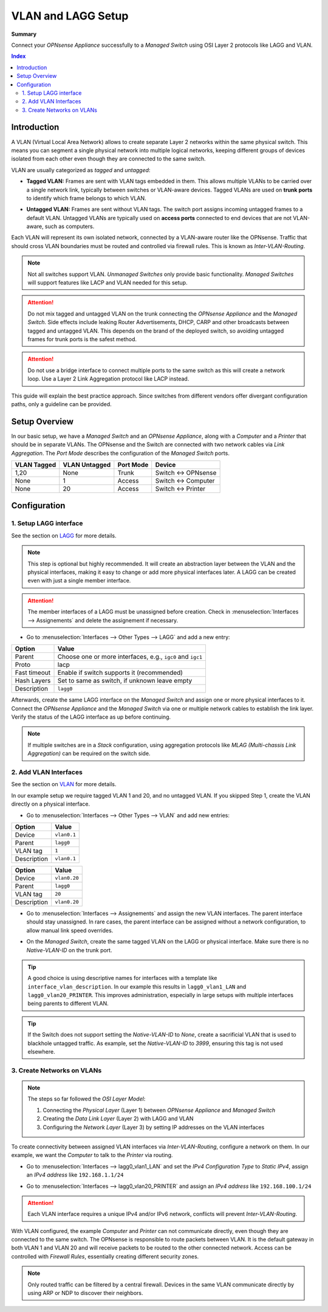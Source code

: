 ========================================
VLAN and LAGG Setup
========================================

**Summary**

Connect your `OPNsense Appliance` successfully to a `Managed Switch` using OSI Layer 2 protocols like LAGG and VLAN.


.. contents:: Index


----------------------------
Introduction
----------------------------

A VLAN (Virtual Local Area Network) allows to create separate Layer 2 networks within the same physical switch.
This means you can segment a single physical network into multiple logical networks,
keeping different groups of devices isolated from each other even though they are connected to the same switch.

VLAN are usually categorized as `tagged` and `untagged`:

- | **Tagged VLAN:** Frames are sent with VLAN tags embedded in them. This allows multiple VLANs to be carried over a single network link,
    typically between switches or VLAN-aware devices. Tagged VLANs are used on **trunk ports** to identify which frame belongs to which VLAN.
- | **Untagged VLAN:** Frames are sent without VLAN tags. The switch port assigns incoming untagged frames to a default VLAN.
    Untagged VLANs are typically used on **access ports** connected to end devices that are not VLAN-aware, such as computers.


Each VLAN will represent its own isolated network, connected by a VLAN-aware router like the OPNsense.
Traffic that should cross VLAN boundaries must be routed and controlled via firewall rules. This is known as `Inter-VLAN-Routing`.

.. Note::

    Not all switches support VLAN. `Unmanaged Switches` only provide basic functionality.
    `Managed Switches` will support features like LACP and VLAN needed for this setup.


.. Attention::

    Do not mix tagged and untagged VLAN on the trunk connecting the `OPNsense Appliance` and the `Managed Switch`. 
    Side effects include leaking Router Advertisements, DHCP, CARP and other broadcasts between tagged and untagged VLAN.
    This depends on the brand of the deployed switch, so avoiding untagged frames for trunk ports is the safest method.


.. Attention::

    Do not use a bridge interface to connect multiple ports to the same switch as this will create a network loop.
    Use a Layer 2 Link Aggregation protocol like LACP instead.


This guide will explain the best practice approach. Since switches from different vendors offer divergant configuration paths,
only a guideline can be provided.


----------------------------
Setup Overview
----------------------------

In our basic setup, we have a `Managed Switch` and an `OPNsense Appliance`, along with a `Computer` and a `Printer` that should be in separate VLANs.
The OPNsense and the Switch are connected with two network cables via `Link Aggregation`.
The `Port Mode` describes the configuration of the `Managed Switch` ports.

===============  ================  ================  ===================
VLAN Tagged      VLAN Untagged     Port Mode         Device
===============  ================  ================  ===================
1,20             None              Trunk             Switch <-> OPNsense
None             1                 Access            Switch <-> Computer
None             20                Access            Switch <-> Printer
===============  ================  ================  ===================


----------------------------
Configuration
----------------------------


1. Setup LAGG interface
-------------------------

See the section on `LAGG </manual/other-interfaces.html#lagg>`_ for more details.

.. Note::

    This step is optional but highly recommended. It will create an abstraction layer between the VLAN and the physical interfaces,
    making it easy to change or add more physical interfaces later. A LAGG can be created even with just a single member interface.

    
.. Attention::

    The member interfaces of a LAGG must be unassigned before creation. Check in :menuselection:`Interfaces --> Assignements` and delete
    the assignement if necessary.


- | Go to :menuselection:`Interfaces --> Other Types --> LAGG` and add a new entry:

=============================  ================================================================
**Option**                     **Value**
=============================  ================================================================
Parent                         Choose one or more interfaces, e.g., ``igc0`` and ``igc1``
Proto                          lacp
Fast timeout                   Enable if switch supports it (recommended)
Hash Layers                    Set to same as switch, if unknown leave empty
Description                    ``lagg0``
=============================  ================================================================

Afterwards, create the same LAGG interface on the `Managed Switch` and assign one or more physical interfaces to it. 
Connect the `OPNsense Appliance` and the `Managed Switch` via one or multiple network cables to establish the link layer. 
Verify the status of the LAGG interface as up before continuing.

.. Note::

    If multiple switches are in a `Stack` configuration, using aggregation protocols like `MLAG (Multi-chassis Link Aggregation)`
    can be required on the switch side.    


2. Add VLAN Interfaces
----------------------------

See the section on `VLAN </manual/other-interfaces.html#vlan>`_ for more details.

In our example setup we require tagged VLAN 1 and 20, and no untagged VLAN.
If you skipped Step 1, create the VLAN directly on a physical interface.

- | Go to :menuselection:`Interfaces --> Other Types --> VLAN` and add new entries:

=============================  ================================================================
**Option**                     **Value**
=============================  ================================================================
Device                         ``vlan0.1``
Parent                         ``lagg0``
VLAN tag                       ``1``
Description                    ``vlan0.1``
=============================  ================================================================

=============================  ================================================================
**Option**                     **Value**
=============================  ================================================================
Device                         ``vlan0.20``
Parent                         ``lagg0``
VLAN tag                       ``20``
Description                    ``vlan0.20``
=============================  ================================================================

- | Go to :menuselection:`Interfaces --> Assignements` and assign the new VLAN interfaces. The parent interface should stay unassigned.
    In rare cases, the parent interface can be assigned without a network configuration, to allow manual link speed overrides.
- | On the `Managed Switch`, create the same tagged VLAN on the LAGG or physical interface. Make sure there is no `Native-VLAN-ID` on the trunk port.

.. Tip::

    A good choice is using descriptive names for interfaces with a template like ``interface_vlan_description``.
    In our example this results in ``lagg0_vlan1_LAN`` and ``lagg0_vlan20_PRINTER``.
    This improves administration, especially in large setups with multiple interfaces being parents to different VLAN.


.. Tip::

    If the Switch does not support setting the `Native-VLAN-ID` to `None`, create a sacrificial VLAN that is used to blackhole untagged traffic.
    As example, set the `Native-VLAN-ID` to `3999`, ensuring this tag is not used elsewhere.


3. Create Networks on VLANs
----------------------------

.. Note::

    The steps so far followed the `OSI Layer Model`:

    #. Connecting the `Physical Layer` (Layer 1) between `OPNsense Appliance` and `Managed Switch`
    #. Creating the `Data Link Layer` (Layer 2) with LAGG and VLAN
    #. Configuring the `Network Layer` (Layer 3) by setting IP addresses on the VLAN interfaces
    

To create connectivity between assigned VLAN interfaces via `Inter-VLAN-Routing`, configure a network on them.
In our example, we want the `Computer` to talk to the `Printer` via routing.

- | Go to :menuselection:`Interfaces --> lagg0_vlan1_LAN` and set the `IPv4 Configuration Type` to `Static IPv4`,
    assign an `IPv4 address` like ``192.168.1.1/24``
- | Go to :menuselection:`Interfaces --> lagg0_vlan20_PRINTER` and assign an `IPv4 address` like ``192.168.100.1/24``

.. Attention::

    Each VLAN interface requires a unique IPv4 and/or IPv6 network, conflicts will prevent `Inter-VLAN-Routing`.


With VLAN configured, the example `Computer` and `Printer` can not communicate directly, even though they are connected to the same switch.
The OPNsense is responsible to route packets between VLAN. It is the default gateway in both VLAN 1 and VLAN 20 and will receive packets
to be routed to the other connected network. Access can be controlled with `Firewall Rules`, essentially creating different security zones.

.. Note::

     Only routed traffic can be filtered by a central firewall. Devices in the same VLAN communicate directly by using ARP or NDP to discover their neighbors.
